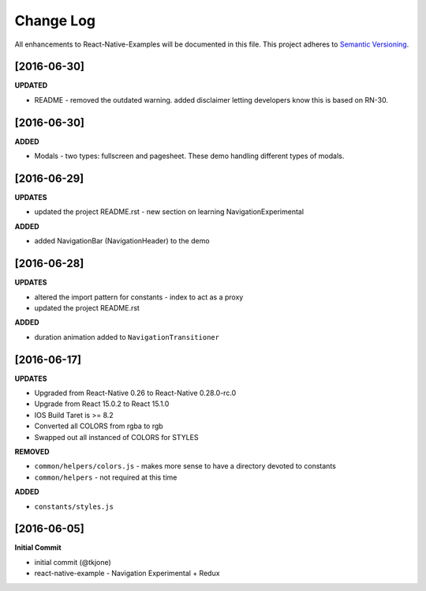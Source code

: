 **********
Change Log
**********

All enhancements to React-Native-Examples will be documented in this file. This project adheres to `Semantic Versioning`_.

[2016-06-30]
============

**UPDATED**

* README - removed the outdated warning.  added disclaimer letting developers know this is based on RN-30.


[2016-06-30]
============

**ADDED**

* Modals - two types: fullscreen and pagesheet.  These demo handling different types of modals.


[2016-06-29]
============

**UPDATES**

* updated the project README.rst - new section on learning NavigationExperimental

**ADDED**

* added NavigationBar (NavigationHeader) to the demo

[2016-06-28]
============

**UPDATES**

* altered the import pattern for constants - index to act as a proxy
* updated the project README.rst

**ADDED**

* duration animation added to ``NavigationTransitioner``

[2016-06-17]
============

**UPDATES**

* Upgraded from React-Native 0.26 to React-Native 0.28.0-rc.0
* Upgrade from React 15.0.2 to React 15.1.0
* IOS Build Taret is >= 8.2
* Converted all COLORS from rgba to rgb
* Swapped out all instanced of COLORS for STYLES

**REMOVED**

* ``common/helpers/colors.js`` - makes more sense to have a directory devoted to constants
* ``common/helpers`` - not required at this time

**ADDED**

* ``constants/styles.js``

[2016-06-05]
============

**Initial Commit**

* initial commit (@tkjone)
* react-native-example - Navigation Experimental + Redux

.. _Semantic Versioning: http://semver.org/
.. _Wagtail 1.4 release notes: http://docs.wagtail.io/en/v1.4.1/releases/1.4.html
